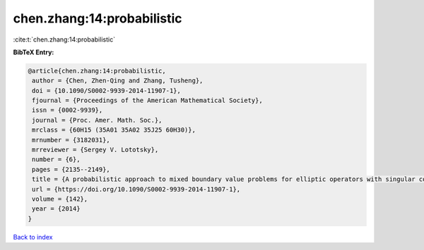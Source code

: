 chen.zhang:14:probabilistic
===========================

:cite:t:`chen.zhang:14:probabilistic`

**BibTeX Entry:**

.. code-block:: bibtex

   @article{chen.zhang:14:probabilistic,
    author = {Chen, Zhen-Qing and Zhang, Tusheng},
    doi = {10.1090/S0002-9939-2014-11907-1},
    fjournal = {Proceedings of the American Mathematical Society},
    issn = {0002-9939},
    journal = {Proc. Amer. Math. Soc.},
    mrclass = {60H15 (35A01 35A02 35J25 60H30)},
    mrnumber = {3182031},
    mrreviewer = {Sergey V. Lototsky},
    number = {6},
    pages = {2135--2149},
    title = {A probabilistic approach to mixed boundary value problems for elliptic operators with singular coefficients},
    url = {https://doi.org/10.1090/S0002-9939-2014-11907-1},
    volume = {142},
    year = {2014}
   }

`Back to index <../By-Cite-Keys.rst>`_
